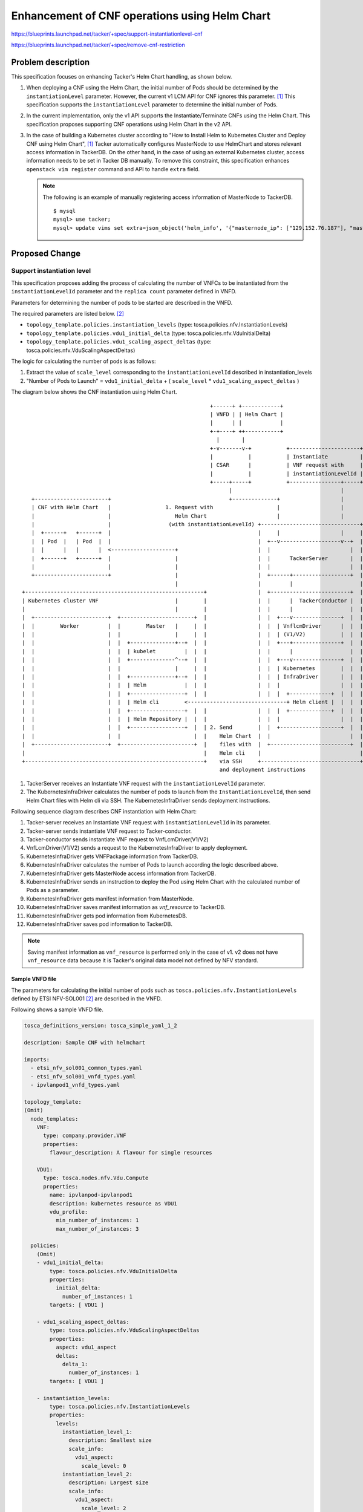 ==============================================
Enhancement of CNF operations using Helm Chart
==============================================

https://blueprints.launchpad.net/tacker/+spec/support-instantiationlevel-cnf

https://blueprints.launchpad.net/tacker/+spec/remove-cnf-restriction


Problem description
===================

This specification focuses on enhancing Tacker's Helm Chart handling,
as shown below.

#. When deploying a CNF using the Helm Chart, the initial number of Pods
   should be determined by the ``instantiationLevel`` parameter.
   However, the current v1 LCM API for CNF ignores this parameter.
   [#MGMT_DRIVER_DEPLOY_K8S_AND_CNF_WITH_HELM_1]_
   This specification supports the ``instantiationLevel``
   parameter to determine the initial number of Pods.

#. In the current implementation, only the v1 API supports the
   Instantiate/Terminate CNFs using the Helm Chart.
   This specification proposes supporting CNF operations
   using Helm Chart in the v2 API.

#. In the case of building a Kubernetes cluster according to
   "How to Install Helm to Kubernetes Cluster and Deploy CNF using Helm Chart",
   [#MGMT_DRIVER_DEPLOY_K8S_AND_CNF_WITH_HELM_1]_
   Tacker automatically configures MasterNode to use HelmChart and stores
   relevant access information in TackerDB.
   On the other hand, in the case of using an external Kubernetes cluster,
   access information needs to be set in Tacker DB manually.
   To remove this constraint,
   this specification enhances ``openstack vim register`` command and API
   to handle ``extra`` field.

   .. note:: The following is an example of manually registering access information of
             MasterNode to TackerDB.
             ::

              $ mysql
              mysql> use tacker;
              mysql> update vims set extra=json_object('helm_info', '{"masternode_ip": ["129.152.76.187"], "masternode_username": "root", "masternode_password": "root"}') where id="355a5b1c-4b7b-410c-8e2c-9d099d1f14f1";


Proposed Change
===============

.. _instantiation:

Support instantiation level
---------------------------

This specification proposes
adding the process of calculating the number of VNFCs to be instantiated
from the ``instantiationLevelId`` parameter
and the ``replica count`` parameter defined in VNFD.

Parameters for determining the number of pods to be started are described
in the VNFD.

The required parameters are listed below. [#ETSI-SOL001]_

* ``topology_template.policies.instantiation_levels``
  (type: tosca.policies.nfv.InstantiationLevels)
* ``topology_template.policies.vdu1_initial_delta``
  (type: tosca.policies.nfv.VduInitialDelta)
* ``topology_template.policies.vdu1_scaling_aspect_deltas``
  (type: tosca.policies.nfv.VduScalingAspectDeltas)


The logic for calculating the number of pods is as follows:

#. Extract the value of ``scale_level`` corresponding to the
   ``instantiationLevelId`` described in instantiation_levels
#. "Number of Pods to Launch" = ``vdu1_initial_delta`` +
   ( ``scale_level`` * ``vdu1_scaling_aspect_deltas`` )


The diagram below shows the CNF instantiation using Helm Chart.

::


                                                               +------+ +------------+
                                                               | VNFD | | Helm Chart |
                                                               |      | |            |
                                                               +-+----+ ++-----------+
                                                                 |       |
                                                               +-v-------v-+           +----------------------+
                                                               |           |           | Instantiate          |
                                                               | CSAR      |           | VNF request with     |
                                                               |           |           | instantiationLevelId |
                                                               +-----+-----+           +----------------+-----+
                                                                     |                                  |
       +-----------------------+                                     +--------------+                   |
       | CNF with Helm Chart   |                 1. Request with                    |                   |
       |                       |                    Helm Chart                      |                   |
       |                       |                  (with instantiationLevelId) +-------------------------------+
       |  +------+   +------+  |                                              |     |                   |     |
       |  | Pod  |   | Pod  |  |                                              |  +--v-------------------v--+  |
       |  |      |   |      |  <--------------------+                         |  |                         |  |
       |  +------+   +------+  |                    |                         |  |      TackerServer       |  |
       |                       |                    |                         |  |                         |  |
       +-----------------------+                    |                         |  +------+------------------+  |
                                                    |                         |         |                     |
    +--------------------------------------------------------+                |  +-------------------------+  |
    | Kubernetes cluster VNF                        |        |                |  |      |  TackerConductor |  |
    |                                               |        |                |  |      |                  |  |
    |  +-----------------------+  +-----------------------+  |                |  |  +---v---------------+  |  |
    |  |        Worker         |  |        Master   |     |  |                |  |  | VnflcmDriver      |  |  |
    |  |                       |  |                 |     |  |                |  |  | (V1/V2)           |  |  |
    |  |                       |  |  +--------------+--+  |  |                |  |  +---+---------------+  |  |
    |  |                       |  |  | kubelet         |  |  |                |  |      |                  |  |
    |  |                       |  |  +--------------^--+  |  |                |  |  +---v---------------+  |  |
    |  |                       |  |                 |     |  |                |  |  | Kubernetes        |  |  |
    |  |                       |  |  +--------------+--+  |  |                |  |  | InfraDriver       |  |  |
    |  |                       |  |  | Helm            |  |  |                |  |  |                   |  |  |
    |  |                       |  |  +-----------------+  |  |                |  |  |  +-------------+  |  |  |
    |  |                       |  |  | Helm cli        <-------------------------------+ Helm client |  |  |  |
    |  |                       |  |  +-----------------+  |  |                |  |  |  +-------------+  |  |  |
    |  |                       |  |  | Helm Repository |  |  |                |  |  |                   |  |  |
    |  |                       |  |  +-----------------+  |  | 2. Send        |  |  +-------------------+  |  |
    |  |                       |  |                       |  |    Helm Chart  |  |                         |  |
    |  +-----------------------+  +-----------------------+  |    files with  |  +-------------------------+  |
    |                                                        |    Helm cli    |                               |
    +--------------------------------------------------------+    via SSH     +-------------------------------+
                                                                  and deployment instructions

#. TackerServer receives an Instantiate VNF request with the
   ``instantiationLevelId`` parameter.
#. The KubernetesInfraDriver calculates the number of pods to launch from
   the ``InstantiationLevelId``,
   then send Helm Chart files with Helm cli via SSH.
   The KubernetesInfraDriver sends deployment instructions.

Following sequence diagram describes CNF instantiation with Helm Chart:

.. seqdiag::

  seqdiag {
    node_width = 80;
    edge_length = 100;

    "Client"
    "Tacker-server"
    "Tacker-conductor"
    "VnfLcmDriver(V1/V2)"
    "KubernetesInfraDriver"
    "TackerDB"
    "Kubernetes client"
    "Helm(MasterNode)"

    Client -> "Tacker-server"
      [label = "1. POST /vnf_instances/{vnfInstanceId}/instantiate with instantiationLevelId"];
    "Tacker-server" -> "Tacker-conductor"
      [label = "2. trigger asynchronous task"];
    Client <-- "Tacker-server"
      [label = "Response 202 Accepted"];
    "Tacker-conductor" -> "VnfLcmDriver(V1/V2)"
      [label = "3. execute VnfLcmDriver"];
    "VnfLcmDriver(V1/V2)" -> "KubernetesInfraDriver"
      [label = "4. execute KubernetesInfraDriver"];
    "KubernetesInfraDriver" -> "TackerDB"
      [label = "5. get package information"];
    "KubernetesInfraDriver" <-- "TackerDB"
      [label = "return package information"];
    "KubernetesInfraDriver" -> "KubernetesInfraDriver"
      [label = "6. calculates the number of pods to launch from the InstantiationLevelId"];
    "KubernetesInfraDriver" -> "TackerDB"
      [label = "7. get MasterNode access information"];
    "KubernetesInfraDriver" <-- "TackerDB"
      [label = "return MasterNode access information"];
    "KubernetesInfraDriver" -> "Helm(MasterNode)"
      [label = "8. send Helm Chart Files and deployment instructions"];
    "KubernetesInfraDriver" <-- "Helm(MasterNode)"
      [label = ""];
    "KubernetesInfraDriver" -> "Helm(MasterNode)"
      [label = "9. get manifest information"]
    "KubernetesInfraDriver" <-- "Helm(MasterNode)"
      [label = "return manifest information"]
    "KubernetesInfraDriver" -> "TackerDB"
      [label = "10. save manifest information"]
    "KubernetesInfraDriver" <-- "TackerDB"
      [label = ""];
    "KubernetesInfraDriver" -> "Kubernetes client"
      [label = "11. get pod status"];
    "KubernetesInfraDriver" <-- "Kubernetes client"
      [label = "return pod status"];
    "KubernetesInfraDriver" -> "TackerDB"
      [label = "12. save pod information"];
    "KubernetesInfraDriver" <-- "TackerDB"
      [label = ""]
    "VnfLcmDriver(V1/V2)" <-- "KubernetesInfraDriver"
      [label = ""];
    "Tacker-conductor" <-- "VnfLcmDriver(V1/V2)"
      [label = ""];
  }

#. Tacker-server receives an Instantiate VNF request with
   ``instantiationLevelId`` in its parameter.
#. Tacker-server sends instantiate VNF request to Tacker-conductor.
#. Tacker-conductor sends instantiate VNF request to VnfLcmDriver(V1/V2)
#. VnfLcmDriver(V1/V2) sends a request to the KubernetesInfraDriver
   to apply deployment.
#. KubernetesInfraDriver gets VNFPackage information from TackerDB.
#. KubernetesInfraDriver calculates the number of Pods to launch
   according the logic described above.
#. KubernetesInfraDriver gets MasterNode access information from TackerDB.
#. KubernetesInfraDriver sends an instruction to deploy
   the Pod using Helm Chart with the calculated number of Pods as a parameter.
#. KubernetesInfraDriver gets manifest information from MasterNode.
#. KubernetesInfraDriver saves manifest information as `vnf_resource` to TackerDB.
#. KubernetesInfraDriver gets pod information from KubernetesDB.
#. KubernetesInfraDriver saves pod information to TackerDB.

.. note:: Saving manifest information as ``vnf_resource`` is performed
   only in the case of v1. v2 does not have ``vnf_resource`` data
   because it is Tacker's original data model not defined by NFV standard.

Sample VNFD file
~~~~~~~~~~~~~~~~

The parameters for calculating the initial number of pods
such as ``tosca.policies.nfv.InstantiationLevels`` defined by
ETSI NFV-SOL001 [#ETSI-SOL001]_
are described in the VNFD.

Following shows a sample VNFD file.


.. code-block:: yaml

  tosca_definitions_version: tosca_simple_yaml_1_2

  description: Sample CNF with helmchart

  imports:
    - etsi_nfv_sol001_common_types.yaml
    - etsi_nfv_sol001_vnfd_types.yaml
    - ipvlanpod1_vnfd_types.yaml

  topology_template:
  (Omit)
    node_templates:
      VNF:
        type: company.provider.VNF
        properties:
          flavour_description: A flavour for single resources

      VDU1:
        type: tosca.nodes.nfv.Vdu.Compute
        properties:
          name: ipvlanpod-ipvlanpod1
          description: kubernetes resource as VDU1
          vdu_profile:
            min_number_of_instances: 1
            max_number_of_instances: 3

    policies:
      (Omit)
      - vdu1_initial_delta:
          type: tosca.policies.nfv.VduInitialDelta
          properties:
            initial_delta:
              number_of_instances: 1
          targets: [ VDU1 ]

      - vdu1_scaling_aspect_deltas:
          type: tosca.policies.nfv.VduScalingAspectDeltas
          properties:
            aspect: vdu1_aspect
            deltas:
              delta_1:
                number_of_instances: 1
          targets: [ VDU1 ]

      - instantiation_levels:
          type: tosca.policies.nfv.InstantiationLevels
          properties:
            levels:
              instantiation_level_1:
                description: Smallest size
                scale_info:
                  vdu1_aspect:
                    scale_level: 0
              instantiation_level_2:
                description: Largest size
                scale_info:
                  vdu1_aspect:
                    scale_level: 2
            default_level: instantiation_level_1

.. _request_parameters:

Sample request parameters
~~~~~~~~~~~~~~~~~~~~~~~~~

``InstantiateVnfRequest`` allows Client to specify the
following common parameter for the v1 and v2 APIs.

+------------------------+----------------------------------------------------+
| Attribute name         | Parameter description                              |
+========================+====================================================+
| instantiationLevelId   | Set instantiation level for number of running Pod  |
+------------------------+----------------------------------------------------+

When using the Helm chart,
The value of ``additionalParams.helm_replica_values`` needs to be contained
in ``InstantiateVnfRequest``.
This parameter indicates the parameter name of the number of pods
described in the helm chart.
Client have to specify it according to the Helm chart used in the LCM.

Following shows a sample request body for v1 Instantiate:

.. code-block:: json

  {
    "flavourId": "simple",
    "instantiationLevelId": "instantiation_level_1",
    "additionalParams": {
      "namespace": "default",
      "use_helm": "true",
      "using_helm_install_param": [
        {
          "exthelmchart": "false",
          "helmreleasename": "vdu1",
          "helmparameter": [
            "key1=value1",
            "key2=value2"
            ],
          "helmchartfile_path": "Files/kubernetes/localhelm-0.1.0.tgz"
        }
      ],
      "helm_replica_values": {
        "vdu1_aspect": "replicaCount"
      }
      "vdu_mapping": {
        "VDU1": {
          "kind": "Deployment",
          "name": "vdu1-localhelm",
          "helmreleasename": "vdu1"
        }
      }
    },
    "vimConnectionInfo": [
      {
        "id": "817954e4-c321-4a31-ae06-cedcc4ddb85c",
        "vimId": "690edc6b-7581-48d8-9ac9-910c2c3d7c02",
        "vimType": "kubernetes"
      }
    ]
  }

.. note:: There is a difference between v1 and v2
  in the vimConnectionInfo data type.
  ``vimConnectionInfo.id`` exists in only v1.
  v2 vimConnectionInfo is map structure
  instead of including ``id`` parameter.

Support CNF instantiate/terminate in v2 API using Helm Chart
------------------------------------------------------------

This specification proposes supporting the Helm chart in V2 API.

.. note::

 The v1 API for CNF Instantiate/Terminate operations using the Helm
 Chart has already been supported according to the specification,
 "Support Helm Chart for Kubernetes VIM." [#HELMCHART_K8S]_

v2 API architecture for using Helm Chart
~~~~~~~~~~~~~~~~~~~~~~~~~~~~~~~~~~~~~~~~

The v2 API has an architectural change from the v1 API.
In the v1 API architecture, Helm is installed on Kubernetes master node
and Tacker uses it via SSH.
However, this architecture complicated the authentication process.
It requires Tacker to manage two authentication points,
Kubernetes for using API directly and its Host for SSH access.

To address this issue, the v2 API architecture installs Helm inside VNFM.
Since this change unifies the interface between VNFM and VIM
into the Kubernetes API, it simplifies the authentication process.

The following shows the each architecture.

* v1 API architecture for using Helm Chart
   The diagram is described in :ref:`the previous section<instantiation>`

* v2 API architecture for using Helm Chart
   ::

                                                                         +------+ +------------+
                                                                         | VNFD | | Helm chart |
                                                                         |      | |            |
                                                                         +-+----+ ++-----------+
                                                                           |       |
                                                                         +-v-------v-+ +-----------------+
                                                                         |           | | Instantiation   |
                                                                         | CSAR      | | Request with    |
                                                                         |           | | additionalParam |
                                                                         +-----+-----+ +-----------+-----+
                                                                               |                   |
        +-----------------------+                                              |  1. Request with  |
        | CNF with Helm chart   |                                              |     Helm chart    |
        |                       |                     +--------------------------------------------------+
        |  +------+   +------+  |                     | Tacker Host            |                   |     |
        |  | Pod  |   | Pod  |  |                     |                     +--v-------------------v--+  |
        |  |      |   |      |  <-------+             |                     |                         |  |
        |  +------+   +------+  |       |             |                     |      TackerServer       |  |
        |                       |       |             |                     |                         |  |
        +-----------------------+       |             |                     +------+------------------+  |
                                        |             |                            |                     |
     +-------------------------------------------+    |                     +-------------------------+  |
     | Kubernetes cluster VNF           |        |    |                     |      |  TackerConductor |  |
     |                                  |        |    |                     |      |                  |  |
     |  +----------+  +-----------------------+  |    |                     |  +---v---------------+  |  |
     |  |  Worker  |  |        Master   |     |  |    |                     |  | VnflcmDriver      |  |  |
     |  |          |  |                 |     |  |    |                     |  |                   |  |  |
     |  |          |  |                 |     |  |    |                     |  +---+---------------+  |  |
     |  |          |  |                 |     |  |    |                     |      |                  |  |
     |  |          |  |                 |     |  |    |                     |  +---v---------------+  |  |
     |  |          |  |                 |     |  |    | 2. Operate Helm cli |  | Kubernetes        |  |  |
     |  |          |  |  +--------------+--+  |  |    | +--------------+--+ |  | InfraDriver       |  |  |
     |  |          |  |  | kube-apiserver  <------------+ Helm            | |  |   |               |  |  |
     |  |          |  |  +-----------------+  |  |    | +-----------------+ |  | +-v-----------+   |  |  |
     |  |          |  |                       |  |    | | Helm cli        <------+ Helm client |   |  |  |
     |  |          |  |                       |  |    | +-----------------+ |  | +-------------+   |  |  |
     |  |          |  |                       |  |    | | Helm Repository | |  |                   |  |  |
     |  |          |  |                       |  |    | +-----------------+ |  +-------------------+  |  |
     |  |          |  |                       |  |    |                     |                         |  |
     |  +----------+  +-----------------------+  |    |                     +-------------------------+  |
     |                                           |    |                                                  |
     +-------------------------------------------+    +--------------------------------------------------+


Instantiate CNF for v2 API using Helm Chart
~~~~~~~~~~~~~~~~~~~~~~~~~~~~~~~~~~~~~~~~~~~

The v2 API implementation follows the v1 API implementation
including the following process:

#. Check parameter
#. Register Helm repository or send Helm Chart files
#. Create container using Helm Chart
#. Get resource information and
   update `VnfInstance` in TackerDB

Terminate CNF for v2 API using Helm Chart
~~~~~~~~~~~~~~~~~~~~~~~~~~~~~~~~~~~~~~~~~

The v2 API implementation follows the v1 API implementation
including the following process:

#. Delete container using Helm Chart
#. Delete Helm repository or delete Helm Chart files
#. Update `VnfInstance` in TackerDB

Support for vimConnectionInfo.extra field
-----------------------------------------

This specification proposes adding following features.

+ Support the `openstack vim register`
  command with the config file
  (vim config) including ``extra`` parameter.
  It handles the `extra` field in the TackerDB.
+ Support the ``extra`` parameter specified in
  `InstantiateVnfRequest.vimConnectionInfo`
  when running CNF Instantiate with Helm chart in v1 API.

Vim config sample
~~~~~~~~~~~~~~~~~

The following shows a sample configuration file (vim config)
including the ``extra`` parameter
for the `openstack vim register` command.

.. code-block:: yaml

  auth_url: "https://192.168.121.47:6443"
  bearer_token: "eyJhbGciOiJSUzI1NiIsImtpZCI6Ild2VTJCWDRMc2poR0hTSDhmNGMtMjRxdThkcUw4MlozbV9kcXNpRmg0bzQifQ.eyJpc3MiOiJrdWJlcm5ldGVzL3NlcnZpY2VhY2NvdW50Iiwia3ViZXJuZXRlcy5pby9zZXJ2aWNlYWNjb3VudC9uYW1lc3BhY2UiOiJkZWZhdWx0Iiwia3ViZXJuZXRlcy5pby9zZXJ2aWNlYWNjb3VudC9zZWNyZXQubmFtZSI6ImRlZmF1bHQtdG9rZW4tbjk2bDIiLCJrdWJlcm5ldGVzLmlvL3NlcnZpY2VhY2NvdW50L3NlcnZpY2UtYWNjb3VudC5uYW1lIjoiZGVmYXVsdCIsImt1YmVybmV0ZXMuaW8vc2VydmljZWFjY291bnQvc2VydmljZS1hY2NvdW50LnVpZCI6IjFjODZmNzZjLWEwZTktNDBhNC05ZjcyLTMwMGY4YzJjYzY2MyIsInN1YiI6InN5c3RlbTpzZXJ2aWNlYWNjb3VudDpkZWZhdWx0OmRlZmF1bHQifQ.D0vcn61G9cdzQvruTisbhR3LLkMghj3fqQDs8KNgJifR_OpbgeLqHuHRxS-WA9yJ5pM8hmMNpyHi5_6BFVOnRnBTiNYgXwrVxBL7R62vXeeBeWlY_072SaDwutbXvCIXo4yl1MTqpWRl3YuoeAb_Js-HJA2gCavymTAFcESlt8EZDtp-AN4_QN1eIPGlQcWAfVrFP5xgIMpDZNFjWCS2n7TKNbXJ3U-vksZ8sBdBYqRtzmOHrJCI6KI85LmXKWCxo5KSsq54JsIj4iDjS-yL5MOQ-ClAVOAlnyMH-_EmkpO25LKhuYPCIUxSy6XddUv7-zR3-nNk9T9ifl5Rhy8B8w"
  ssl_ca_cert: "None"
  project_name: "default"
  type: "kubernetes"
  extra:
    helm_info:
      masternode_ip:
      - "192.168.121.47"
      masternode_username: "helm_user"
      masternode_password: "helm_pass"

Input Parameter sample
~~~~~~~~~~~~~~~~~~~~~~

The following shows a sample input parameters
for v1 Instantiate including the ``vimConnectionInfo.extra``
for the `openstack vnflcm instantiate` command.
As described in :ref:`the previous section<request_parameters>`,
the difference between v1 and v2 is in the ``vimConnectionInfo``.

.. code-block:: json

  {
    "flavourId": "simple",
    "additionalParams": {
      "namespace": "default",
      "use_helm": "true",
      "using_helm_install_param": [
        {
          "exthelmchart": "false",
          "helmreleasename": "vdu1",
          "helmparameter": [
            "key1=value1",
            "key2=value2"
            ],
          "helmchartfile_path": "Files/kubernetes/localhelm-0.1.0.tgz"
        }
      ],
      "helm_replica_values": {
        "vdu1_aspect": "replicaCount"
      }
      "vdu_mapping": {
        "VDU1": {
          "kind": "Deployment",
          "name": "vdu1-localhelm",
          "helmreleasename": "vdu1"
        }
      }
    },
    "vimConnectionInfo": [
      {
        "id": "817954e4-c321-4a31-ae06-cedcc4ddb85c",
        "vimId": "690edc6b-7581-48d8-9ac9-910c2c3d7c02",
        "vimType": "kubernetes",
        "extra": {
          "helm_info": {
            "masternode_ip": [
              "192.168.121.47"
            ],
            "masternode_username": "helm_user",
            "masternode_password": "helm_pass"
          }
        }
      }
    ]
  }


Data model impact
-----------------

None

REST API impact
---------------

None

Security impact
---------------

None

Notifications impact
--------------------

None

Other end user impact
---------------------

None

Performance impact
------------------

None

Other deployer impact
---------------------

None

Developer impact
----------------

None

Implementation
==============

Assignee(s)
-----------

Primary assignee:
 Hirofumi Noguchi <hirofumi.noguchi.rs@hco.ntt.co.jp>

Other contributors:
 Hideki Matsuda <matsuda.hideki1@fujitsu.com>

 Ayumu Ueha <ueha.ayumu@fujitsu.com>

 Yoshiyuki Katada <katada.yoshiyuk@fujitsu.com>

 Yusuke Niimi <niimi.yusuke@fujitsu.com>

Work Items
----------

+ Add new unit and functional tests.

Dependencies
============

None

Testing
=======

Unit and functional tests will be added
to cover cases required in this specification.

Documentation Impact
====================

None

References
==========

.. [#MGMT_DRIVER_DEPLOY_K8S_AND_CNF_WITH_HELM_1] https://docs.openstack.org/tacker/latest/user/mgmt_driver_deploy_k8s_and_cnf_with_helm.html#check-results-of-instantiation-operations
.. [#ETSI-SOL001] https://www.etsi.org/deliver/etsi_gs/NFV-SOL/001_099/001/03.03.01_60/gs_NFV-SOL001v030301p.pdf
.. [#HELMCHART_K8S] https://specs.openstack.org/openstack/tacker-specs/specs/xena/helmchart-k8s-vim.html

